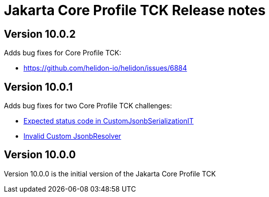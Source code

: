 = Jakarta Core Profile TCK Release notes

== Version 10.0.2

Adds bug fixes for Core Profile TCK:

* https://github.com/helidon-io/helidon/issues/6884


== Version 10.0.1

Adds bug fixes for two Core Profile TCK challenges:

* https://github.com/eclipse-ee4j/jakartaee-tck/issues/1134[Expected status code in CustomJsonbSerializationIT]
* https://github.com/eclipse-ee4j/jakartaee-tck/issues/1135[Invalid Custom JsonbResolver]

== Version 10.0.0

Version 10.0.0 is the initial version of the Jakarta Core Profile TCK

